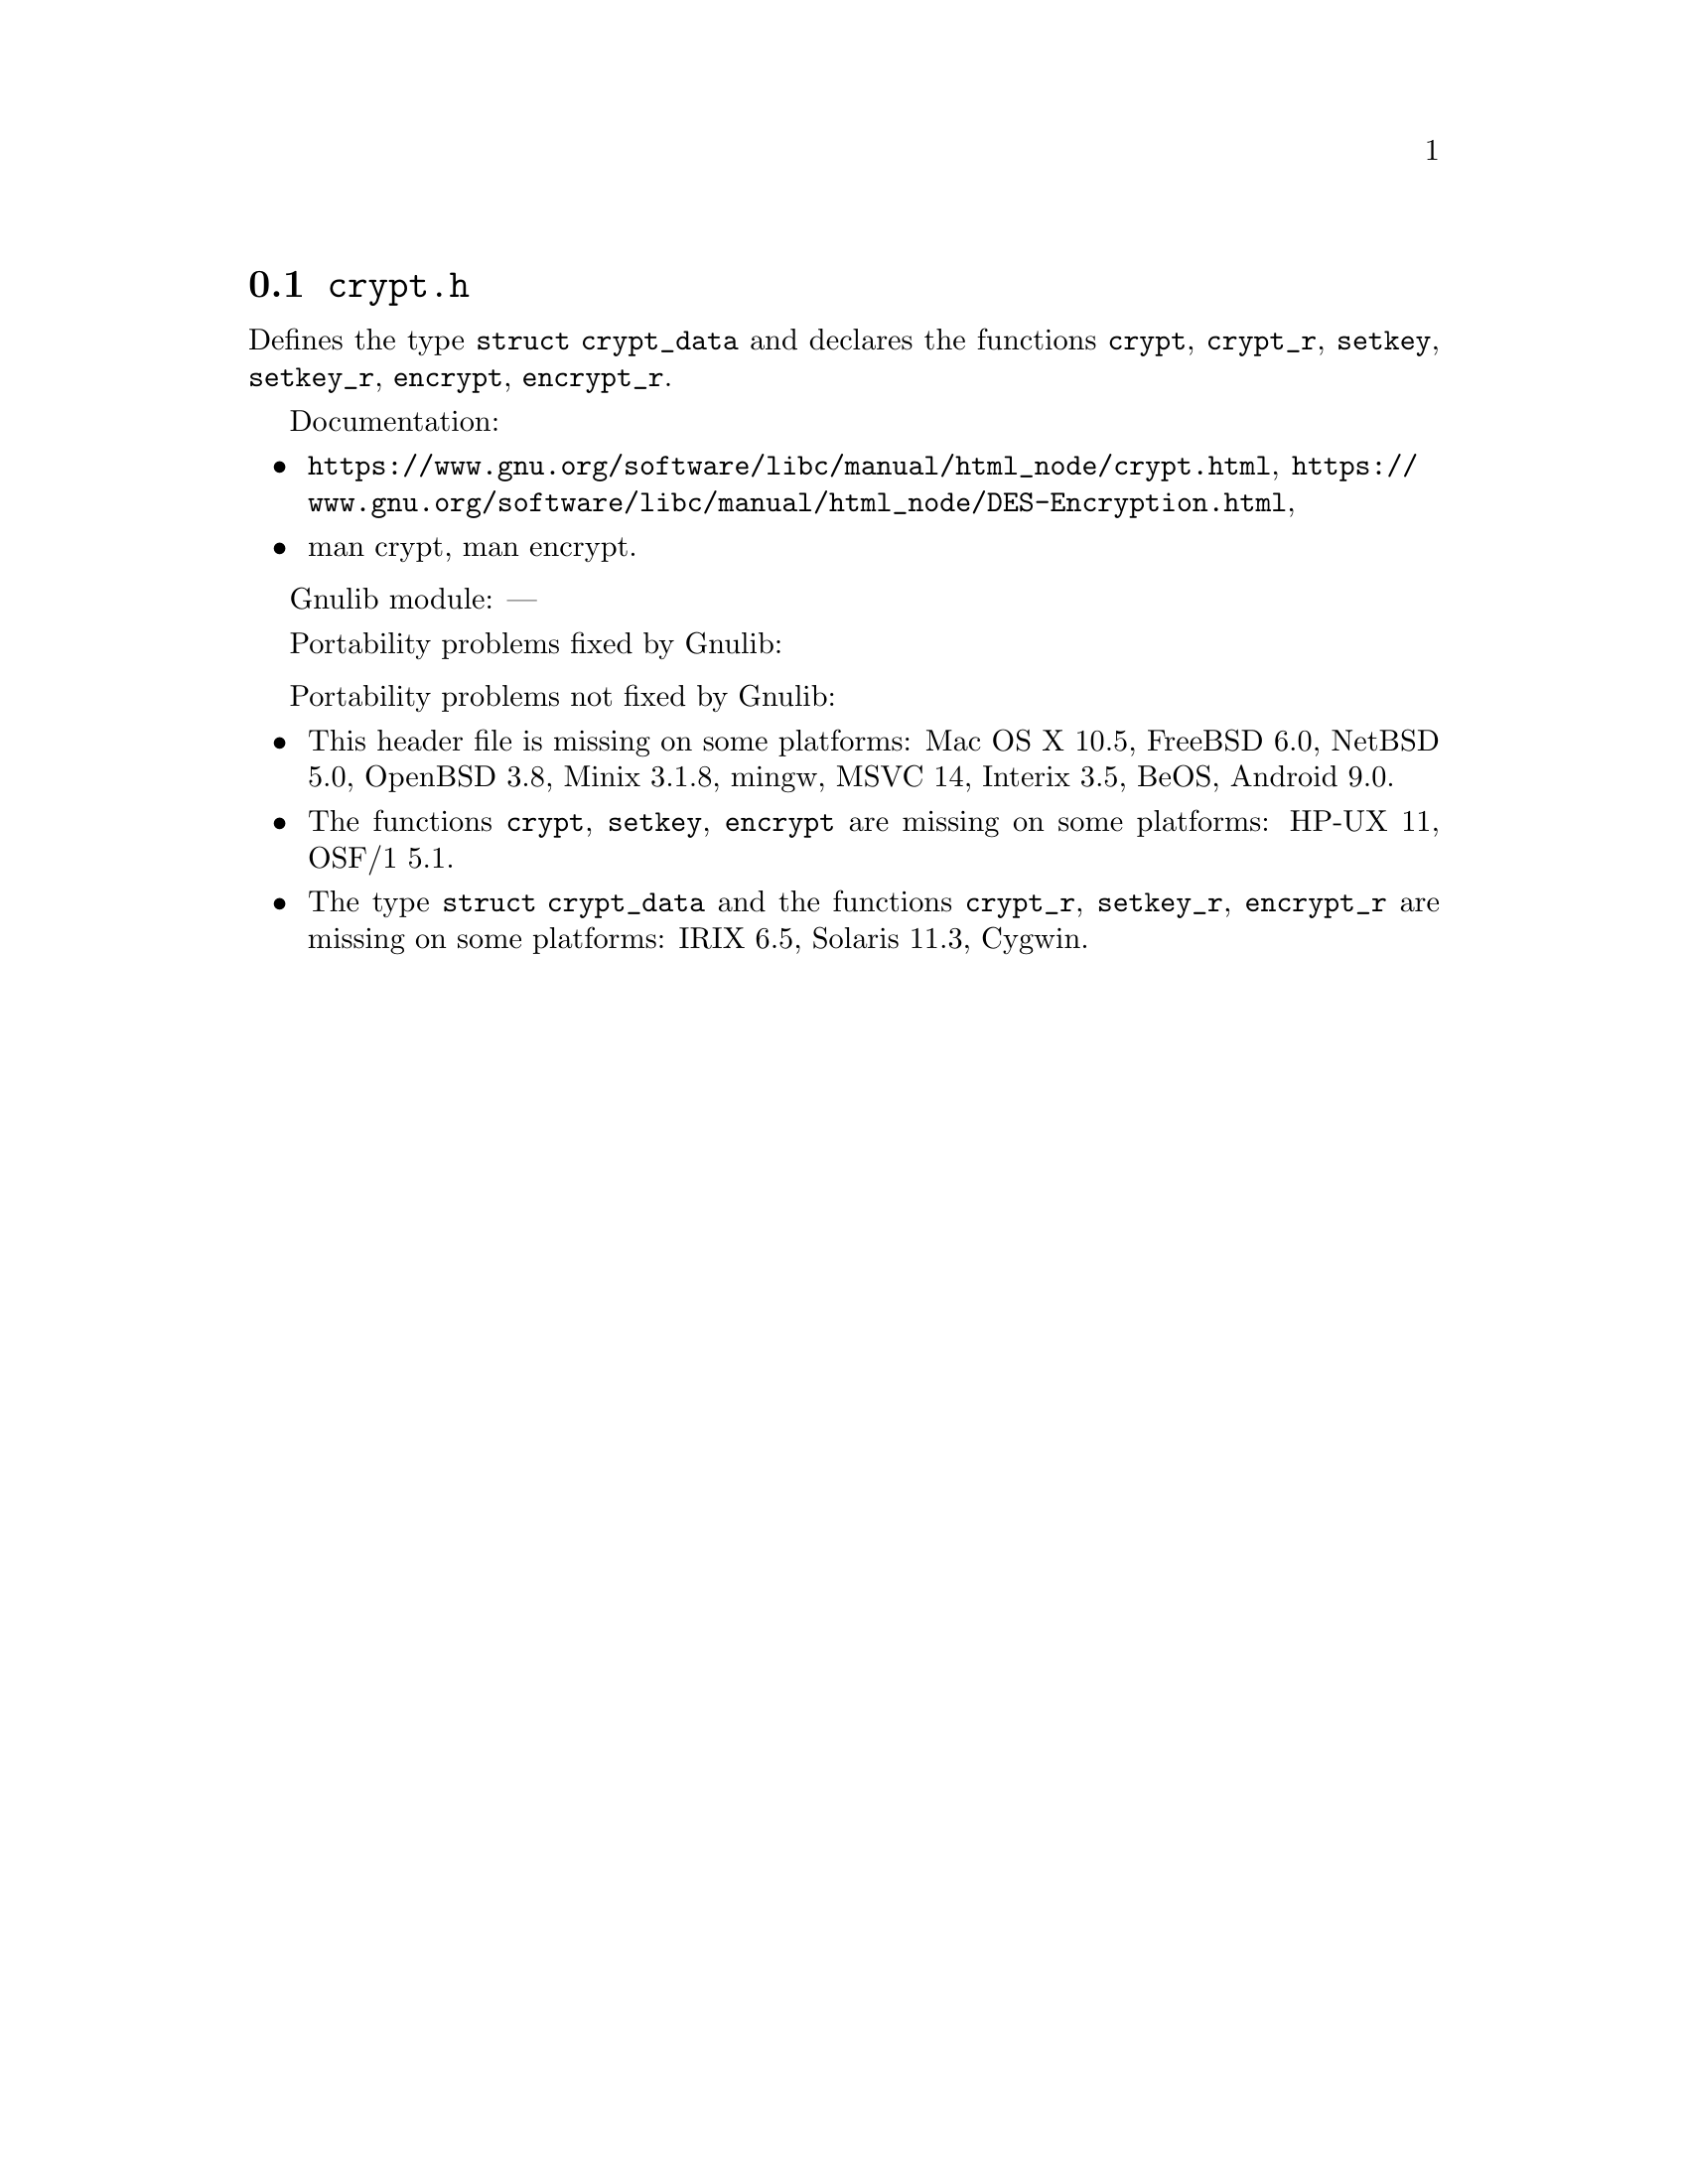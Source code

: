 @node crypt.h
@section @file{crypt.h}

Defines the type @code{struct crypt_data} and declares the functions
@code{crypt}, @code{crypt_r},
@code{setkey}, @code{setkey_r},
@code{encrypt}, @code{encrypt_r}.

Documentation:
@itemize
@item
@ifinfo
@ref{crypt,,Encrypting Passwords,libc},
@ref{DES Encryption,,,libc},
@end ifinfo
@ifnotinfo
@url{https://www.gnu.org/software/libc/manual/html_node/crypt.html},
@url{https://www.gnu.org/software/libc/manual/html_node/DES-Encryption.html},
@end ifnotinfo
@item
@uref{https://www.kernel.org/doc/man-pages/online/pages/man3/crypt.3.html,,man crypt},
@uref{https://www.kernel.org/doc/man-pages/online/pages/man3/encrypt.3.html,,man encrypt}.
@end itemize

Gnulib module: ---

Portability problems fixed by Gnulib:
@itemize
@end itemize

Portability problems not fixed by Gnulib:
@itemize
@item
This header file is missing on some platforms:
Mac OS X 10.5, FreeBSD 6.0, NetBSD 5.0, OpenBSD 3.8, Minix 3.1.8, mingw, MSVC 14, Interix 3.5, BeOS, Android 9.0.
@item
The functions @code{crypt}, @code{setkey}, @code{encrypt} are missing on some
platforms:
HP-UX 11, OSF/1 5.1.
@item
The type @code{struct crypt_data} and the functions @code{crypt_r},
@code{setkey_r}, @code{encrypt_r} are missing on some platforms:
IRIX 6.5, Solaris 11.3, Cygwin.
@end itemize
